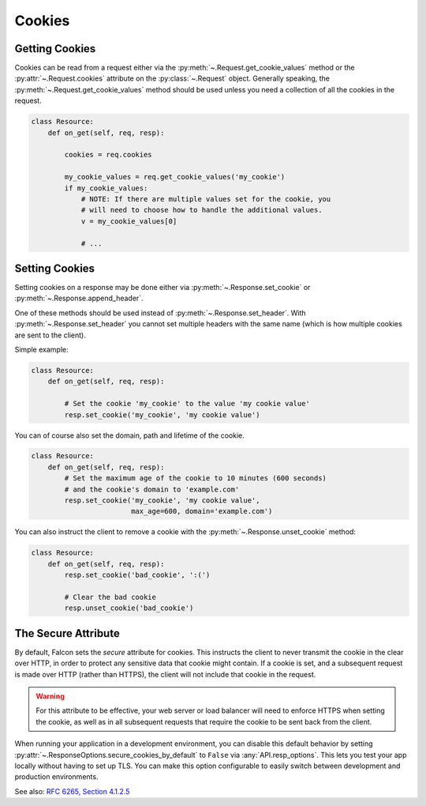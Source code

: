 .. _cookies:

Cookies
-------

.. _getting-cookies:

Getting Cookies
~~~~~~~~~~~~~~~

Cookies can be read from a request either via the
:py:meth:`~.Request.get_cookie_values` method or the :py:attr:`~.Request.cookies`
attribute on the :py:class:`~.Request` object. Generally speaking, the
:py:meth:`~.Request.get_cookie_values` method should be used unless you need a
collection of all the cookies in the request.

.. code:: python

    class Resource:
        def on_get(self, req, resp):

            cookies = req.cookies

            my_cookie_values = req.get_cookie_values('my_cookie')
            if my_cookie_values:
                # NOTE: If there are multiple values set for the cookie, you
                # will need to choose how to handle the additional values.
                v = my_cookie_values[0]

                # ...

.. _setting-cookies:

Setting Cookies
~~~~~~~~~~~~~~~

Setting cookies on a response may be done either via
:py:meth:`~.Response.set_cookie` or :py:meth:`~.Response.append_header`.

One of these methods should be used instead of
:py:meth:`~.Response.set_header`. With :py:meth:`~.Response.set_header` you
cannot set multiple headers with the same name (which is how multiple cookies
are sent to the client).

Simple example:

.. code:: python

    class Resource:
        def on_get(self, req, resp):

            # Set the cookie 'my_cookie' to the value 'my cookie value'
            resp.set_cookie('my_cookie', 'my cookie value')


You can of course also set the domain, path and lifetime of the cookie.

.. code:: python

    class Resource:
        def on_get(self, req, resp):
            # Set the maximum age of the cookie to 10 minutes (600 seconds)
            # and the cookie's domain to 'example.com'
            resp.set_cookie('my_cookie', 'my cookie value',
                            max_age=600, domain='example.com')


You can also instruct the client to remove a cookie with the
:py:meth:`~.Response.unset_cookie` method:

.. code:: python

    class Resource:
        def on_get(self, req, resp):
            resp.set_cookie('bad_cookie', ':(')

            # Clear the bad cookie
            resp.unset_cookie('bad_cookie')

.. _cookie-secure-attribute:

The Secure Attribute
~~~~~~~~~~~~~~~~~~~~

By default, Falcon sets the `secure` attribute for cookies. This
instructs the client to never transmit the cookie in the clear over
HTTP, in order to protect any sensitive data that cookie might
contain. If a cookie is set, and a subsequent request is made over
HTTP (rather than HTTPS), the client will not include that cookie in
the request.

.. warning::

    For this attribute to be effective, your web server or load
    balancer will need to enforce HTTPS when setting the cookie, as
    well as in all subsequent requests that require the cookie to be
    sent back from the client.

When running your application in a development environment, you can
disable this default behavior by setting
:py:attr:`~.ResponseOptions.secure_cookies_by_default` to ``False``
via :any:`API.resp_options`. This lets you test your app locally
without having to set up TLS. You can make this option configurable to
easily switch between development and production environments.

See also: `RFC 6265, Section 4.1.2.5`_

.. _RFC 6265, Section 4.1.2.5:
    https://tools.ietf.org/html/rfc6265#section-4.1.2.5
